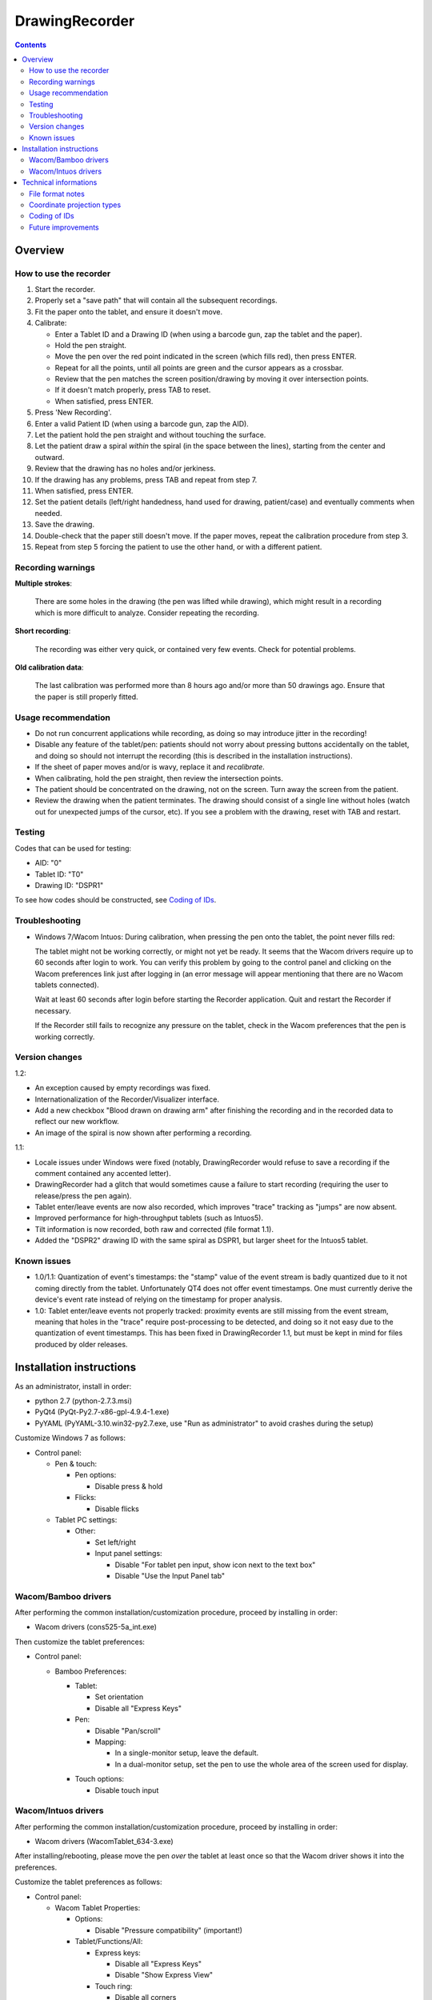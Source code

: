 DrawingRecorder
===============

.. contents::


Overview
--------

How to use the recorder
~~~~~~~~~~~~~~~~~~~~~~~

1. Start the recorder.
2. Properly set a "save path" that will contain all the subsequent recordings.
3. Fit the paper onto the tablet, and ensure it doesn't move.
4. Calibrate:

   * Enter a Tablet ID and a Drawing ID (when using a barcode gun, zap the
     tablet and the paper).
   * Hold the pen straight.
   * Move the pen over the red point indicated in the screen (which fills red),
     then press ENTER.
   * Repeat for all the points, until all points are green and the cursor
     appears as a crossbar.
   * Review that the pen matches the screen position/drawing by moving it over
     intersection points.
   * If it doesn't match properly, press TAB to reset.
   * When satisfied, press ENTER.

5. Press 'New Recording'.
6. Enter a valid Patient ID (when using a barcode gun, zap the AID).
7. Let the patient hold the pen straight and without touching the surface.
8. Let the patient draw a spiral *within* the spiral (in the space between the
   lines), starting from the center and outward.
9. Review that the drawing has no holes and/or jerkiness.
10. If the drawing has any problems, press TAB and repeat from step 7.
11. When satisfied, press ENTER.
12. Set the patient details (left/right handedness, hand used for drawing,
    patient/case) and eventually comments when needed.
13. Save the drawing.
14. Double-check that the paper still doesn't move. If the paper moves, repeat
    the calibration procedure from step 3.
15. Repeat from step 5 forcing the patient to use the other hand, or with a
    different patient.


Recording warnings
~~~~~~~~~~~~~~~~~~

**Multiple strokes**:

  There are some holes in the drawing (the pen was lifted while drawing), which
  might result in a recording which is more difficult to analyze. Consider
  repeating the recording.

**Short recording**:

  The recording was either very quick, or contained very few events. Check for
  potential problems.

**Old calibration data**:

  The last calibration was performed more than 8 hours ago and/or more than 50
  drawings ago. Ensure that the paper is still properly fitted.


Usage recommendation
~~~~~~~~~~~~~~~~~~~~

* Do not run concurrent applications while recording, as doing so may introduce
  jitter in the recording!
* Disable any feature of the tablet/pen: patients should not worry about
  pressing buttons accidentally on the tablet, and doing so should not
  interrupt the recording (this is described in the installation instructions).
* If the sheet of paper moves and/or is wavy, replace it and *recalibrate*.
* When calibrating, hold the pen straight, then review the intersection points.
* The patient should be concentrated on the drawing, not on the screen.
  Turn away the screen from the patient.
* Review the drawing when the patient terminates. The drawing should consist of
  a single line without holes (watch out for unexpected jumps of the cursor,
  etc). If you see a problem with the drawing, reset with TAB and restart.


Testing
~~~~~~~

Codes that can be used for testing:

* AID: "0"
* Tablet ID: "T0"
* Drawing ID: "DSPR1"

To see how codes should be constructed, see `Coding of IDs`_.


Troubleshooting
~~~~~~~~~~~~~~~

* Windows 7/Wacom Intuos: During calibration, when pressing the pen onto the
  tablet, the point never fills red:

  The tablet might not be working correctly, or might not yet be ready. It
  seems that the Wacom drivers require up to 60 seconds after login to work.
  You can verify this problem by going to the control panel and clicking on the
  Wacom preferences link just after logging in (an error message will appear
  mentioning that there are no Wacom tablets connected).

  Wait at least 60 seconds after login before starting the Recorder
  application. Quit and restart the Recorder if necessary.

  If the Recorder still fails to recognize any pressure on the tablet, check in
  the Wacom preferences that the pen is working correctly.


Version changes
~~~~~~~~~~~~~~~

1.2:

* An exception caused by empty recordings was fixed.
* Internationalization of the Recorder/Visualizer interface.
* Add a new checkbox "Blood drawn on drawing arm" after finishing the recording
  and in the recorded data to reflect our new workflow.
* An image of the spiral is now shown after performing a recording.

1.1:

* Locale issues under Windows were fixed (notably, DrawingRecorder would refuse
  to save a recording if the comment contained any accented letter).
* DrawingRecorder had a glitch that would sometimes cause a failure to start
  recording (requiring the user to release/press the pen again).
* Tablet enter/leave events are now also recorded, which improves "trace"
  tracking as "jumps" are now absent.
* Improved performance for high-throughput tablets (such as Intuos5).
* Tilt information is now recorded, both raw and corrected (file format 1.1).
* Added the "DSPR2" drawing ID with the same spiral as DSPR1, but larger sheet
  for the Intuos5 tablet.


Known issues
~~~~~~~~~~~~

* 1.0/1.1: Quantization of event's timestamps: the "stamp" value of the event
  stream is badly quantized due to it not coming directly from the tablet.
  Unfortunately QT4 does not offer event timestamps. One must currently derive
  the device's event rate instead of relying on the timestamp for proper
  analysis.
* 1.0: Tablet enter/leave events not properly tracked: proximity events are
  still missing from the event stream, meaning that holes in the "trace"
  require post-processing to be detected, and doing so it not easy due to the
  quantization of event timestamps. This has been fixed in DrawingRecorder 1.1,
  but must be kept in mind for files produced by older releases.


Installation instructions
-------------------------

As an administrator, install in order:

- python 2.7 (python-2.7.3.msi)
- PyQt4 (PyQt-Py2.7-x86-gpl-4.9.4-1.exe)
- PyYAML (PyYAML-3.10.win32-py2.7.exe,
  use "Run as administrator" to avoid crashes during the setup)

Customize Windows 7 as follows:

- Control panel:

  + Pen & touch:

    - Pen options:

      * Disable press & hold

    - Flicks:

      * Disable flicks

  + Tablet PC settings:

    - Other:

      * Set left/right
      * Input panel settings:

	- Disable "For tablet pen input, show icon next to the text box"
	- Disable "Use the Input Panel tab"


Wacom/Bamboo drivers
~~~~~~~~~~~~~~~~~~~~

After performing the common installation/customization procedure, proceed by
installing in order:

- Wacom drivers (cons525-5a_int.exe)

Then customize the tablet preferences:

- Control panel:

  + Bamboo Preferences:

    - Tablet:

      * Set orientation
      * Disable all "Express Keys"

    - Pen:

      * Disable "Pan/scroll"
      * Mapping:

	- In a single-monitor setup, leave the default.
	- In a dual-monitor setup, set the pen to use the whole
	  area of the screen used for display.

    + Touch options:

      * Disable touch input


Wacom/Intuos drivers
~~~~~~~~~~~~~~~~~~~~

After performing the common installation/customization procedure, proceed by
installing in order:

* Wacom drivers (WacomTablet_634-3.exe)

After installing/rebooting, please move the pen *over* the tablet at least once
so that the Wacom driver shows it into the preferences.

Customize the tablet preferences as follows:

* Control panel:

  - Wacom Tablet Properties:

    + Options:

      * Disable "Pressure compatibility" (important!)

    + Tablet/Functions/All:

      * Express keys:

	+ Disable all "Express Keys"
	+ Disable "Show Express View"

      * Touch ring:

	+ Disable all corners
	+ Disable "Show touch ring setting"


    + Tablet/Touch/All:

      * Touch options:

	+ Disable touch input

    + Tablet/Grip pen/All:

      * Pen:

	+ Disable buttons (double/right click)

      * Eraser:

	+ Disable eraser

      * Mapping:

	+ Set orientation (usually "ExpressKeys Left")
	+ Screen area:

	  - In a single-monitor setup, leave the default.
	  - In a dual-monitor setup, set the pen to use the whole
	    area of the screen used for display.


Technical informations
----------------------

File format notes
~~~~~~~~~~~~~~~~~

The file format is self-descriptive GZip-compressed YaML_. GZip is used both to
conserve space (YaML is quite inefficient) and for check-summing purposes.

The dictionary structure of the file has several important chunks:

* ``drawing/points``: contains a list of coordinate pairs (from now on: points)
  in "normalized drawing space" that represent the the drawing to be reproduced
  (the spiral itself).
* ``drawing/cpoints``: contains a list of points in ''normalized drawing
  space'' that are expected to be used as ''reference points'' for the
  calibration procedure.
* ``calibration/cpoints``: contains a list of points, each point being in "raw
  screen-transformed" space in respect to the reference point in
  ``drawing/cpoints`` at the same position (as returned by the tablet/operator
  during the calibration).
* ``recording/events``: each event has at least two point pairs: ``cdraw`` and
  ``ctrans``:

  + ``cdraw`` contains *corrected* and "normalized drawing coordinates" as
    produced by the built-in DrawingRecorder calibration/alignment module.
  + ``ctrans`` contains *uncorrected* "raw screen-transformed" coordinates
    coming from the tablet.

* ``recording/rect_drawing``: contains the screen quadrilateral in effect to
  map the "raw screen-space" to "normalized drawing space".
* ``recording/rect_trans``: contains the screen quadrilateral in effect to map
  "*uncorrected* drawing-normalized" coordinates to "*corrected*
  drawing-normalized" coordinates.
* ``recording/rect_size``: the size of the screen during the recording.

Chunks introduced with format 1.1:

* ``recording/events``:

  + ``tdraw`` (optional): *uncorrected* x/y tilt information expressed in +/-
    0-60 degrees for each axis.
  + ``ttrans`` (optional): rotation-adjusted x/y tilt information

* ``extra_data``:

  + ``blood_drawn`` (optional): reflects the new "Blood drawn on drawing arm"
    introduced in DrawingRecorder 1.2.


Coordinate projection types
~~~~~~~~~~~~~~~~~~~~~~~~~~~

Several coordinate types and transformations are stored in the file itself.
It's important to understand how these coordinates are manipulated.

First, the coordinates coming from the tablet are mapped onto the screen (their
extension is 0x0 to screen's WxH). Since the tablet has a higher resolution
than that of the screen, the resulting coordinates are always floating point.
This space is called "raw screen-transformed space", as it's independent of the
tablet itself.

When the user draws on the tablet during the calibration (producing
``calibration/cpoints`` pairs) or during the recording itself
(``recording/events/ctrans``), the coordinates are mapped again, so that the
center of the spiral on the tablet matches the center of the spiral on the
screen.

The spiral on the screen though is always located at the ideal location 0x0,
with an extension of exactly 1x1. This is referred to as the "normalized
drawing space", which makes comparing different spirals trivial. The
quadrilateral in effect to transform "raw screen-trasformed" coordinates to
"normalized drawing coordinates" is stored in the ``recording/rect_drawing``
tree in the file. The resulting coordinate is then transformed again to correct
for the calibration points, by using the ``recording/rect_trans``
quadrilateral.

The full flow during the recording is thus:

1. raw coordinates coming from the tablet
2. scale to screen size ("raw screen-transformed space")
3. scale to drawing size ("*uncorrected* normalized drawing space")
4. correct for deformations ("*corrected* normalized drawing space")

Mappings from one coordinate space to the other can be performed by calculating
the affine matrix transforming the ideal quadrilateral [[-1,1],[1,-1]] to the
specified screen size, ``rect_drawing`` or ``rect_trans`` quadrilateral.
Storing the mapped quadrilateral (2x2 matrix) instead of the transform (3x3
matrix) allows for less rounding errors in less space. Transformation from "raw
screen-space" to "*uncorrected* normalized drawing space" is also always a
linear scaling operation, and thus also simpler to perform.

It's important to note that the ``recording/events/cdraw`` points and the
``recording/rect_trans`` quadrilateral itself can be recomputed from scratch in
case a flaw in the calibration or a better calibration model is found. These
coordinates are "redundant" on purpose. DrawingVisualizer allows to switch
between the uncorrected/corrected models.


Coding of IDs
~~~~~~~~~~~~~

AID codes in the spirography software must be an all-numeric Verhoeff code. "0"
can be used here for testing purposes (which is still valid Verhoeff).

A tablet ID follows the pattern ``Txxxyyyz`` where:

* ``T``: mandatory
* ``xxx``: study code
* ``yyy``: incremental code
* ``z``: Verhoeff check digit

"T0" can be used for testing purposes.

All drawing IDs currently begin with D have the structure ``Dxxxy``, where:

* ``D``: mandatory
* ``xxx``: drawing type
* ``y``: drawing number

Drawing IDs do not require a Verhoeff check digit, as the list of IDs is always
know to the recorder module.

The blueprints for the drawings are stored in the "drw/" directory in the
source code. Each drawing type is currently handled by a separated drawing
module, since the module itself contains the logic for proper calibration.


Future improvements
~~~~~~~~~~~~~~~~~~~

* Either fix PyQt4 to supplement device's timestamp to the QTabletEvent class,
  or use the pyglet's "wintab" module on Windows, which doesn't require
  re-compiling/patching PyQt.
* More drawing types (CCW, two spiral module, etc).
* Multiple drawings in a single session require rethinking a bit the output
  format (drawing/points needs to be a list of lists) and recording itself (do
  we want to perform drawing separation ourselves, or not?).
* Implement a batch analysis module.
* To be able to generate a score of the digitized spiral, we also need a sample
  of human-rated scores.
* Record the actual tablet serial/details in the file instead of relying on the
  user scanning a barcode.
* Add a pressure indicator during the calibration.
* Pressure has currently no reference value. Introducing pressure calibration
  would allow us to compare pressure among different tablets.


.. _YaML: http://www.yaml.org/
